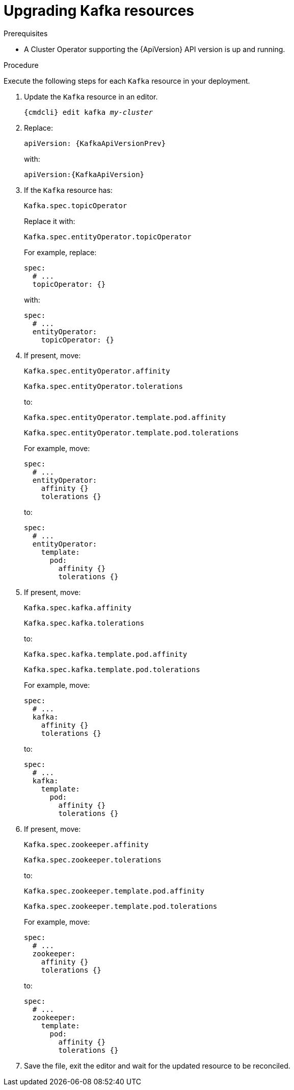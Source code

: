 // Module included in the following assemblies:
//
// assembly-upgrade-resources.adoc

[id='proc-upgrade-kafka-resources-{context}']
= Upgrading Kafka resources

.Prerequisites

* A Cluster Operator supporting the {ApiVersion} API version is up and running.

.Procedure
Execute the following steps for each `Kafka` resource in your deployment.

. Update the `Kafka` resource in an editor.
+
[source,shell,subs="+quotes,attributes"]
----
{cmdcli} edit kafka _my-cluster_
----

. Replace:
+
[source,shell,subs="attributes"]
----
apiVersion: {KafkaApiVersionPrev}
----
+
with:
+
[source,shell,subs="attributes"]
----
apiVersion:{KafkaApiVersion}
----

. If the `Kafka` resource has:
+
[source,shell]
----
Kafka.spec.topicOperator
----
+
Replace it with:
+
[source,shell]
----
Kafka.spec.entityOperator.topicOperator
----
+
For example, replace:
+
[source,shell]
----
spec:
  # ...
  topicOperator: {}
----
+
with:
+
[source,shell]
----
spec:
  # ...
  entityOperator:
    topicOperator: {}
----
. If present, move:
+
[source,shell]
----
Kafka.spec.entityOperator.affinity
----
+
[source,shell]
----
Kafka.spec.entityOperator.tolerations
----
+
to:
+
[source,shell]
----
Kafka.spec.entityOperator.template.pod.affinity
----
+
[source,shell]
----
Kafka.spec.entityOperator.template.pod.tolerations
----
+
For example, move:
+
[source,shell]
----
spec:
  # ...
  entityOperator:
    affinity {}
    tolerations {}
----
+
to:
+
[source,shell]
----
spec:
  # ...
  entityOperator:
    template:
      pod:
        affinity {}
        tolerations {}
----


. If present, move:
+
[source,shell]
----
Kafka.spec.kafka.affinity
----
+
[source,shell]
----
Kafka.spec.kafka.tolerations
----
+
to:
+
[source,shell]
----
Kafka.spec.kafka.template.pod.affinity
----
+
[source,shell]
----
Kafka.spec.kafka.template.pod.tolerations
----
+
For example, move:
+
[source,shell]
----
spec:
  # ...
  kafka:
    affinity {}
    tolerations {}
----
+
to:
+
[source,shell]
----
spec:
  # ...
  kafka:
    template:
      pod:
        affinity {}
        tolerations {}
----


. If present, move:
+
[source,shell]
----
Kafka.spec.zookeeper.affinity
----
+
[source,shell]
----
Kafka.spec.zookeeper.tolerations
----
+
to:
+
[source,shell]
----
Kafka.spec.zookeeper.template.pod.affinity
----
+
[source,shell]
----
Kafka.spec.zookeeper.template.pod.tolerations
----
+
For example, move:
+
[source,shell]
----
spec:
  # ...
  zookeeper:
    affinity {}
    tolerations {}
----
+
to:
+
[source,shell]
----
spec:
  # ...
  zookeeper:
    template:
      pod:
        affinity {}
        tolerations {}
----

. Save the file, exit the editor and wait for the updated resource to be reconciled.
